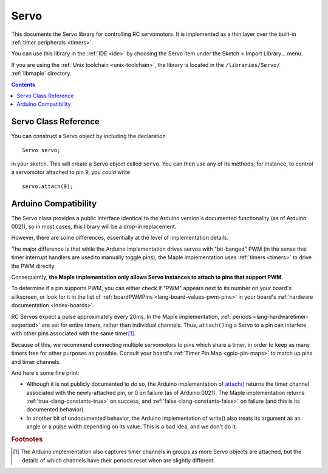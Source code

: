 .. highlight:: cpp

.. _libs-servo:

Servo
=====

This documents the Servo library for controlling RC servomotors.  It
is implemented as a thin layer over the built-in :ref:`timer
peripherals <timers>`.

You can use this library in the :ref:`IDE <ide>` by choosing the Servo
item under the Sketch > Import Library... menu.

If you are using the :ref:`Unix toolchain <unix-toolchain>`, the
library is located in the ``/libraries/Servo/`` :ref:`libmaple`
directory.

.. contents:: Contents
   :local:

Servo Class Reference
---------------------

You can construct a Servo object by including the declaration ::

     Servo servo;

in your sketch.  This will create a Servo object called ``servo``.
You can then use any of its methods; for instance, to control a
servomotor attached to pin 9, you could write ::

     servo.attach(9);

.. doxygenclass:: Servo
   :members:

Arduino Compatibility
---------------------

The Servo class provides a public interface identical to the Arduino
version's documented functionality (as of Arduino 0021), so in most
cases, this library will be a drop-in replacement.

However, there are some differences, essentially at the level of
implementation details.

The major difference is that while the Arduino implementation drives
servos with "bit-banged" PWM (in the sense that timer interrupt
handlers are used to manually toggle pins), the Maple implementation
uses :ref:`timers <timers>` to drive the PWM directly.

Consequently, **the Maple implementation only allows Servo instances
to attach to pins that support PWM**.

To determine if a pin supports PWM, you can either check if "PWM"
appears next to its number on your board's silkscreen, or look for it
in the list of :ref:`boardPWMPins <lang-board-values-pwm-pins>` in
your board's :ref:`hardware documentation <index-boards>`.

RC Servos expect a pulse approximately every 20ms.  In the Maple
implementation, :ref:`periods <lang-hardwaretimer-setperiod>` are set
for entire timers, rather than individual channels.  Thus,
``attach()``\ ing a Servo to a pin can interfere with other pins
associated with the same timer\ [#fard-servo]_.

Because of this, we recommend connecting multiple servomotors to pins
which share a timer, in order to keep as many timers free for other
purposes as possible.  Consult your board's :ref:`Timer Pin Map
<gpio-pin-maps>` to match up pins and timer channels.

And here's some fine print:

- Although it is not publicly documented to do so, the Arduino
  implementation of `attach()
  <http://arduino.cc/en/Reference/ServoAttach>`_ returns the timer
  channel associated with the newly-attached pin, or 0 on failure (as
  of Arduino 0021).  The Maple implementation returns :ref:`true
  <lang-constants-true>` on success, and :ref:`false
  <lang-constants-false>` on failure (and this is its documented
  behavior).

- In another bit of undocumented behavior, the Arduino implementation
  of write() also treats its argument as an angle or a pulse width
  depending on its value.  This is a bad idea, and we don't do it.

.. rubric:: Footnotes

.. [#fard-servo] The Arduino implementation also captures timer
   channels in groups as more Servo objects are attached, but the
   details of which channels have their periods reset when are
   slightly different.
